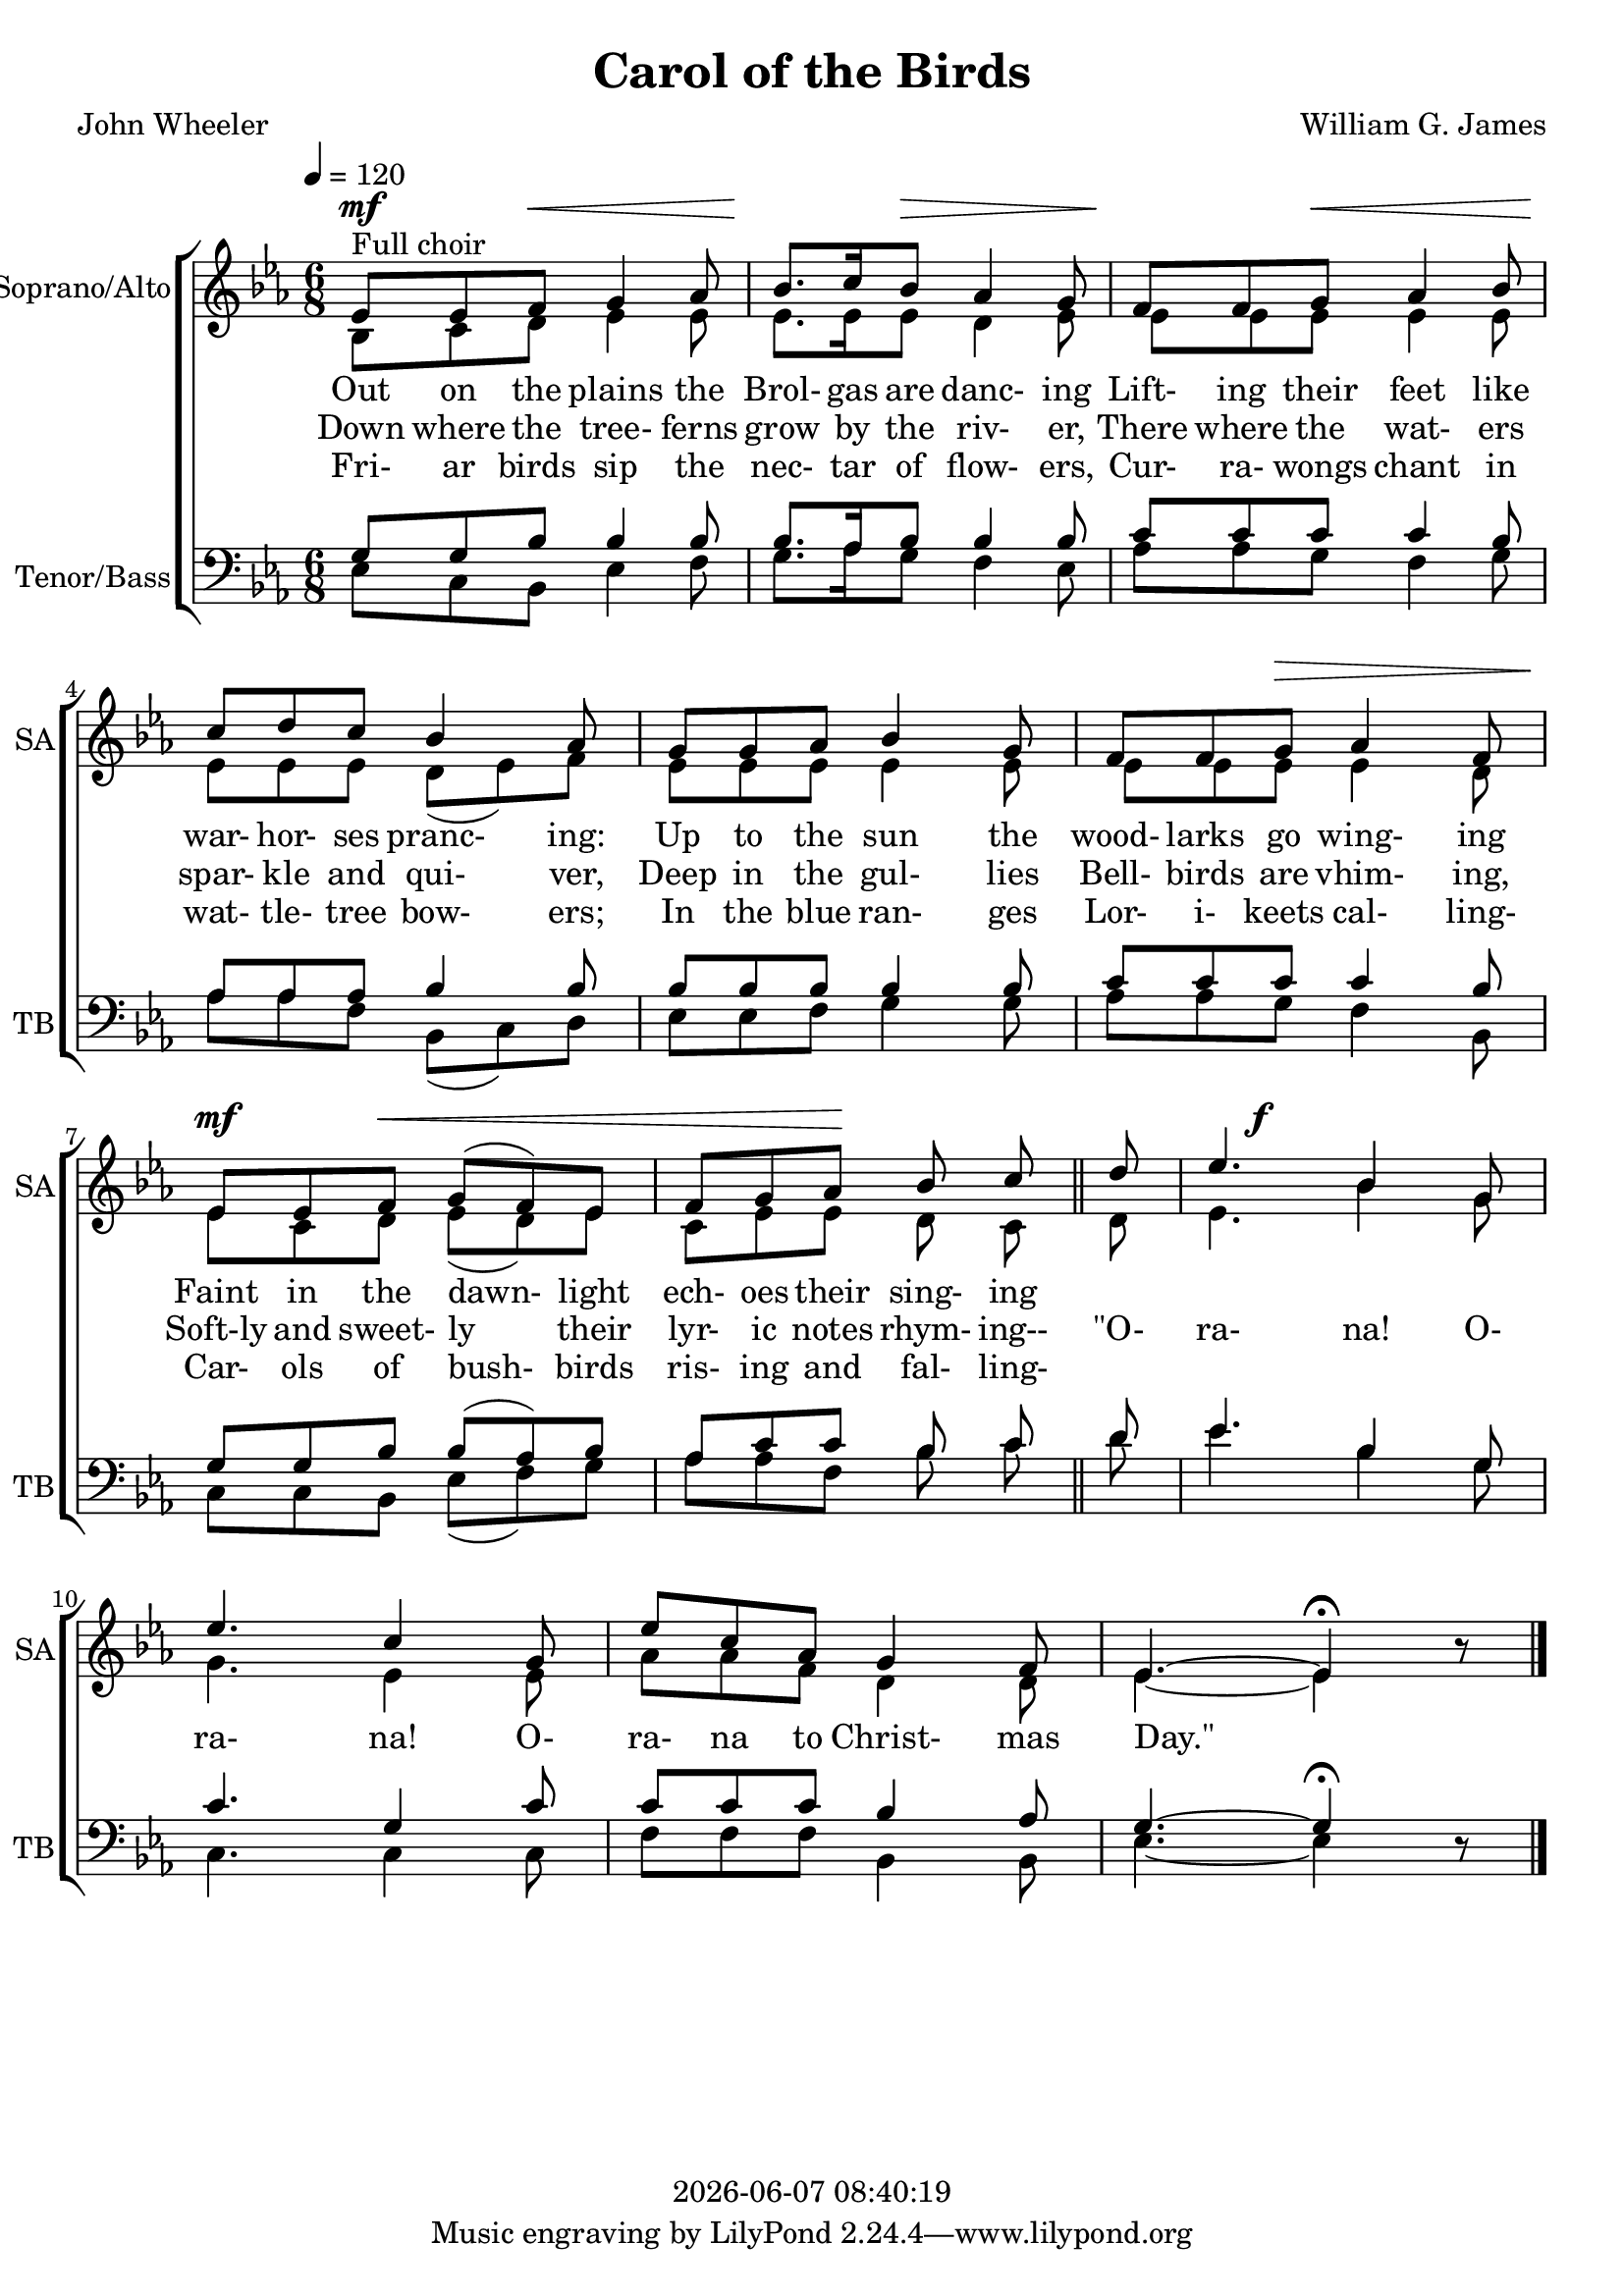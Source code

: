 \version "2.19.82"

today = #(strftime "%Y-%m-%d %H:%M:%S" (localtime (current-time)))

\header {
% centered at top
%  dedication  = "dedication"
  title       = "Carol of the Birds"
%  subtitle    = "subtitle"
%  subsubtitle = "subsubtitle"
%  instrument  = "instrument"
  
% arrangement of following lines:
%
%  poet    composer
%  meter   arranger
%  piece       opus

  composer    = "William G. James"
%  arranger    = "arranger"
%  opus        = "opus"

  poet        = "John Wheeler"
%  meter       = "meter"
%  piece       = "piece"

% centered at bottom
% tagline     = "tagline" % default lilypond version
% tagline   = ##f
  copyright   = \today
}

% #(set-global-staff-size 16)

% \paper {
%   #(set-paper-size "a4")
%   line-width = 180\mm
%   left-margin = 20\mm
%   bottom-margin = 10\mm
%   top-margin = 10\mm
% }

global = {
  \key ees \major
  \time 6/8
  \tempo 4=120
}

colour = {
  \override NoteHead.color   = #red
  \override Stem.color       = #red
  \override Beam.color       = #red
  \override Accidental.color = #red
  \override Slur.color       = #red
  \override Tie.color        = #red
  \override Dots.color       = #red
}

black = {
  \override NoteHead.color   = #black
  \override Stem.color       = #black
  \override Beam.color       = #black
  \override Accidental.color = #black
  \override Slur.color       = #black
  \override Tie.color        = #black
  \override Dots.color       = #black
}

RehearsalTrack = {
%  \set Score.currentBarNumber = #5
%  \mark \markup { \box 5 }
  \mark \markup { \circle "1a" }
  s2 s2
}

soprano = \relative c' {
  \global
  ees8^\markup{Full choir}  ees f g4 aes8
  bes8. c16 bes8 aes4 g8
  f8 f g aes4 bes8
  c8 d c bes4 aes8
  g8 g aes bes4 g8
  f8 f g aes4 f8
  ees8 ees f g(f) ees
  f8 g aes bes c \bar "||" d
  ees4. bes4 g8
  ees'4. c4 g8
  ees'8 c aes g4 f8
  ees4.~ees4^\fermata \oneVoice r8
  \bar "|."
}

dynamicsWomen = {
  s4^\mf s2\<
  s4 \! s2 \>
  s4 \! s2 \<
  s2. \!
  s2.
  s4 s2 \>
  s4^\mf \! s2 \<
  s4 s2 \!
  s8 s4^\f s4.
  s2.
  s2.
  s2.
}

alto = \relative c' {
  \global
  bes8 c d ees4 8
  ees8. ees16 8 d4 ees8
  ees8 ees ees ees4 ees8
  ees8 ees ees d(ees) f
  ees8 ees ees ees4 ees8
  ees8 ees ees ees4 d8
  ees8 c d ees(d) ees
  c8 ees ees d c d
  ees4. bes'4 g8
  g4. ees4 8
  aes8 aes f d4 8
  ees4.~4^\fermata s8
  \bar "|."
}

tenor = \relative c' {
  \global
  g8 g bes bes4 8
  bes8. aes16 bes8 4 8
  c8 c c c4 bes8
  aes8 aes aes bes4 8
  bes8 bes bes bes4 8
  c8 c c c4 bes8
  g8 g bes bes(aes) bes
  aes8 c c bes c d
  ees4. bes4 g8
  c4. g4 c8
  c8 c c bes4 aes8
  g4.~g4^\fermata \oneVoice r8

  \bar "|."
}

dynamicsTenor = {
}

bass= \relative c {
  \global
  ees8 c bes ees4 f8
  g8. aes16 g8 f4 ees8
  aes8 aes g f4 g8
  aes8 aes f bes,(c) d
  ees8 ees f g4 8
  aes8 aes g f4 bes,8
  c8 c bes ees(f) g
  aes8 aes f bes c d
  ees4. bes4 g8
  c,4. 4 8
  f8 f f bes,4 8
  ees4.~4 s8
  \bar "|."
}

dynamicsPiano = {
}

pianoRH = \relative c' {
  \global
}

pianoRHone = \relative c' {
  \global
  \clef bass
  \voiceOne
}

pianoRHtwo = \relative c' {
  \global
  \voiceTwo
}

pianoLH = \relative c' {
  \global
  \oneVoice
}

pianoLHone = \relative c' {
  \global
  \clef bass
  \voiceOne
}

pianoLHtwo = \relative c' {
  \global
  \clef bass
  \voiceTwo
}

wordsOne = \lyricmode {
  Out on the plains the Brol- gas are danc- ing
  Lift- ing their feet like
  war- hor- ses pranc- ing:
  Up to the sun the wood- larks go wing- ing
  Faint in the dawn- light ech- oes their sing- ing
}

wordsTwo = \lyricmode {
  Down where the tree- ferns grow by the riv- er,
  There where the wat- ers spar- kle and qui- ver,
  Deep in the gul- lies Bell- birds are vhim- ing,
  Soft-ly and sweet- ly their lyr- ic notes rhym- ing--
  "\"O-" ra- na! O- ra- na! O- ra- na to Christ- mas "Day.\""
}

wordsThree = \lyricmode {
  Fri- ar birds sip the nec- tar of flow- ers,
  Cur- ra- wongs chant in wat- tle- tree bow- ers;
  In the blue ran- ges Lor- i- keets cal- ling‐
  Car- ols of bush- birds ris- ing and fal- ling-
}

\score {
  <<
    \new ChoirStaff <<
% Joint soprano/alto staff
      \new Dynamics \dynamicsWomen
      \new Staff \with { instrumentName = #"Soprano/Alto" shortInstrumentName = #"SA" } <<
        \new Voice = "soprano" { \voiceOne \soprano }
        \new Voice = "alto"    { \voiceTwo \alto    }
        \new Lyrics \lyricsto "soprano" \wordsOne
        \new Lyrics \lyricsto "soprano" \wordsTwo
        \new Lyrics \lyricsto "soprano" \wordsThree
      >>
% Joint tenor/bass staff
      \new Staff \with { instrumentName = #"Tenor/Bass" shortInstrumentName = #"TB" } <<
        \new Voice = "tenor" { \clef bass \voiceOne \tenor }
        \new Voice = "bass"  { \clef bass \voiceTwo \bass }
      >>
    >>
%    \new PianoStaff <<
%      \new Staff <<
%        \new Voice \pianoRH
%        \new Voice \pianoRHone
%        \new Voice \pianoRHtwo
%      >>
%      \new Dynamics \dynamicsPiano
%      \new Staff <<
%        \new Voice \pianoLH
%        \new Voice \pianoLHone
%        \new Voice \pianoLHtwo
%      >>
%    >>
  >>
  \layout {
    indent = 1.5\cm
    \context {
      \Staff \RemoveAllEmptyStaves
    }
  }
  \midi {}
}
